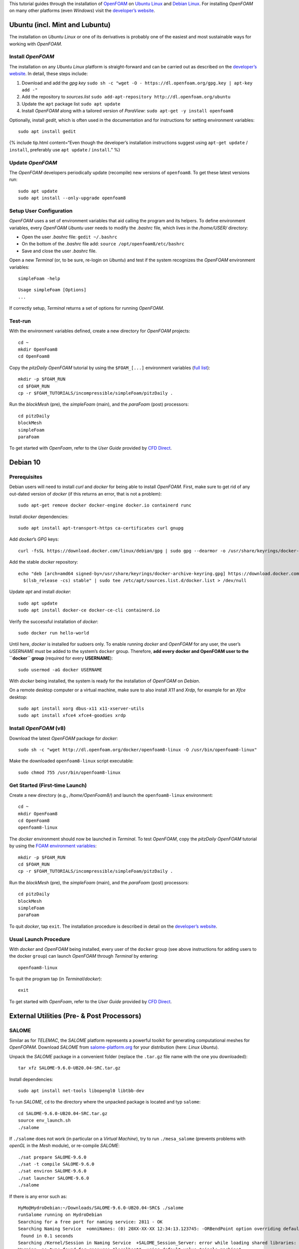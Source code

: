 This tutorial guides through the installation of
`OpenFOAM <http://www.openfoam.org/>`__ on `Ubuntu
Linux <https://www.ubuntu.org/>`__ and `Debian Linux <#debian>`__. For
installing *OpenFOAM* on many other platforms (even *Windows*) visit the
`developer’s website <https://openfoam.org>`__.

Ubuntu (incl. Mint and Lubuntu)
-------------------------------

The installation on *Ubuntu Linux* or one of its derivatives is probably
one of the easiest and most sustainable ways for working with
*OpenFOAM*.

Install *OpenFOAM*
~~~~~~~~~~~~~~~~~~

The installation on any *Ubuntu Linux* platform is straight-forward and
can be carried out as described on the `developer’s
website <https://openfoam.org/download/8-ubuntu/>`__. In detail, these
steps include:

1. Download and add the *gpg key*
   ``sudo sh -c "wget -O - https://dl.openfoam.org/gpg.key | apt-key add -"``
2. Add the repository to *sources.list*
   ``sudo add-apt-repository http://dl.openfoam.org/ubuntu``
3. Update the ``apt`` package list ``sudo apt update``
4. Install *OpenFOAM* along with a tailored version of *ParaView*:
   ``sudo apt-get -y install openfoam8``

Optionally, install *gedit*, which is often used in the documentation
and for instructions for setting environment variables:

::

   sudo apt install gedit

{% include tip.html content=“Even though the developer’s installation
instructions suggest using ``apt-get update`` / ``install``, preferably
use ``apt update`` / ``install``.” %}

Update *OpenFOAM*
~~~~~~~~~~~~~~~~~

The *OpenFOAM* developers periodically update (recompile) new versions
of ``openfoam8``. To get these latest versions run:

::

   sudo apt update
   sudo apt install --only-upgrade openfoam8

Setup User Configuration
~~~~~~~~~~~~~~~~~~~~~~~~

*OpenFOAM* uses a set of environment variables that aid calling the
program and its helpers. To define environment variables, every
*OpenFOAM* *Ubuntu* user needs to modify the *.bashrc* file, which lives
in the */home/USER/* directory:

-  Open the user *.bashrc* file: ``gedit ~/.bashrc``
-  On the bottom of the *.bashrc* file add:
   ``source /opt/openfoam8/etc/bashrc``
-  Save and close the user *.bashrc* file.

Open a new *Terminal* (or, to be sure, re-login on *Ubuntu*) and test if
the system recognizes the *OpenFOAM* environment variables:

::

   simpleFoam -help

::

   Usage simpleFoam [Options]
   ...

If correctly setup, *Terminal* returns a set of options for running
*OpenFOAM*.

Test-run
~~~~~~~~

With the environment variables defined, create a new directory for
*OpenFOAM* projects:

::

   cd ~
   mkdir OpenFoam8
   cd OpenFoam8

Copy the *pitzDaily* *OpenFOAM* tutorial by using the ``$FOAM_[...]``
environment variables (`full
list <https://openfoamwiki.net/index.php/Environment_variables>`__):

::

   mkdir -p $FOAM_RUN
   cd $FOAM_RUN
   cp -r $FOAM_TUTORIALS/incompressible/simpleFoam/pitzDaily .

Run the *blockMesh* (pre), the *simpleFoam* (main), and the *paraFoam*
(post) processors:

::

   cd pitzDaily
   blockMesh
   simpleFoam
   paraFoam

To get started with *OpenFoam*, refer to the *User Guide* provided by
`CFD Direct <https://cfd.direct/openfoam/user-guide/>`__.

.. _debian:

Debian 10
---------

Prerequisites
~~~~~~~~~~~~~

Debian users will need to install *curl* and *docker* for being able to
install *OpenFOAM*. First, make sure to get rid of any out-dated version
of *docker* (if this returns an error, that is not a problem):

::

   sudo apt-get remove docker docker-engine docker.io containerd runc

Install *docker* dependencies:

::

   sudo apt install apt-transport-https ca-certificates curl gnupg

Add *docker*\ ’s *GPG* keys:

::

   curl -fsSL https://download.docker.com/linux/debian/gpg | sudo gpg --dearmor -o /usr/share/keyrings/docker-archive-keyring.gpg

Add the stable *docker* repository:

::

   echo "deb [arch=amd64 signed-by=/usr/share/keyrings/docker-archive-keyring.gpg] https://download.docker.com/linux/debian \
     $(lsb_release -cs) stable" | sudo tee /etc/apt/sources.list.d/docker.list > /dev/null

Update *apt* and install *docker*:

::

   sudo apt update
   sudo apt install docker-ce docker-ce-cli containerd.io

Verify the successful installation of *docker*:

::

   sudo docker run hello-world

Until here, *docker* is installed for sudoers only. To enable running
*docker* and *OpenFOAM* for any user, the user’s *USERNAME* must be
added to the system’s ``docker`` group. Therefore, **add every docker
and OpenFOAM user to the ``docker`` group** (required for every
**USERNAME**):

::

   sudo usermod -aG docker USERNAME

With *docker* being installed, the system is ready for the installation
of *OpenFOAM* on *Debian*.

On a remote desktop computer or a virtual machine, make sure to also
install *X11* and *Xrdp*, for example for an *Xfce* desktop:

::

   sudo apt install xorg dbus-x11 x11-xserver-utils
   sudo apt install xfce4 xfce4-goodies xrdp

Install *OpenFOAM* (v8)
~~~~~~~~~~~~~~~~~~~~~~~

Download the latest *OpenFOAM* package for *docker*:

::

   sudo sh -c "wget http://dl.openfoam.org/docker/openfoam8-linux -O /usr/bin/openfoam8-linux"

Make the downloaded ``openfoam8-linux`` script executable:

::

   sudo chmod 755 /usr/bin/openfoam8-linux

Get Started (First-time Launch)
~~~~~~~~~~~~~~~~~~~~~~~~~~~~~~~

Create a new directory (e.g., */home/OpenFoam8/*) and launch the
``openfoam8-linux`` environment:

::

   cd ~
   mkdir OpenFoam8
   cd OpenFoam8
   openfoam8-linux

The *docker* environment should now be launched in *Terminal*. To test
*OpenFOAM*, copy the *pitzDaily* *OpenFOAM* tutorial by using the `FOAM
environment
variables <https://openfoamwiki.net/index.php/Environment_variables>`__:

::

   mkdir -p $FOAM_RUN
   cd $FOAM_RUN
   cp -r $FOAM_TUTORIALS/incompressible/simpleFoam/pitzDaily .

Run the *blockMesh* (pre), the *simpleFoam* (main), and the *paraFoam*
(post) processors:

::

   cd pitzDaily
   blockMesh
   simpleFoam
   paraFoam

To quit *docker*, tap ``exit``. The installation procedure is described
in detail on the `developer’s
website <https://openfoam.org/download/8-linux/>`__.

Usual Launch Procedure
~~~~~~~~~~~~~~~~~~~~~~

With *docker* and *OpenFOAM* being installed, every user of the
``docker`` group (see above instructions for adding users to the docker
``group``) can launch *OpenFOAM* through *Terminal* by entering:

::

   openfoam8-linux

To quit the program tap (in *Terminal*/*docker*):

::

   exit

To get started with *OpenFoam*, refer to the *User Guide* provided by
`CFD Direct <https://cfd.direct/openfoam/user-guide/>`__.

External Utilities (Pre- & Post Processors)
-------------------------------------------

SALOME 
~~~~~~

Similar as for *TELEMAC*, the *SALOME* platform represents a powerful
toolkit for generating computational meshes for *OpenFOPAM*. Download
*SALOME* from
`salome-platform.org <https://www.salome-platform.org/downloads/current-version>`__
for your distribution (here: *Linux Ubuntu*).

Unpack the *SALOME* package in a convenient folder (replace the
``.tar.gz`` file name with the one you downloaded):

::

   tar xfz SALOME-9.6.0-UB20.04-SRC.tar.gz 

Install dependencies:

::

   sudo apt install net-tools libopengl0 libtbb-dev

To run *SALOME*, ``cd`` to the directory where the unpacked package is
located and typ ``salome``:

::

   cd SALOME-9.6.0-UB20.04-SRC.tar.gz 
   source env_launch.sh
   ./salome

If ``./salome`` does not work (in particular on a *Virtual Machine*),
try to run ``./mesa_salome`` (prevents problems with *openGL* in the
*Mesh* module), or re-compile *SALOME*:

::

   ./sat prepare SALOME-9.6.0 
   ./sat -t compile SALOME-9.6.0
   ./sat environ SALOME-9.6.0
   ./sat launcher SALOME-9.6.0
   ./salome

If there is any error such as:

::

   HyMo@HydroDebian:~/Downloads/SALOME-9.6.0-UB20.04-SRC$ ./salome
   runSalome running on HydroDebian
   Searching for a free port for naming service: 2811 - OK
   Searching Naming Service  +omniNames: (0) 20XX-XX-XX 12:34:13.123745: -ORBendPoint option overriding default endpoint.
    found in 0.1 seconds 
   Searching /Kernel/Session in Naming Service  +SALOME_Session_Server: error while loading shared libraries: libtbb.so.2: cannot open shared object file: No such file or directory
   Warning, no type found for resource "localhost", using default value "single_machine"
   Traceback (most recent call last):
     File "/home/HyMo/Downloads/SALOME-9.6.0-UB20.04-SRC/BINARIES-UB20.04/KERNEL/bin/salome/orbmodule.py", line 181, in waitNSPID
       os.kill(thePID,0)
   ProcessLookupError: [Errno 3] No such process

   During handling of the above exception, another exception occurred:

   Traceback (most recent call last):
     File "/home/HyMo/Downloads/SALOME-9.6.0-UB20.04-SRC/BINARIES-DEB10/KERNEL/bin/salome/runSalome.py", line 679, in useSalome
       clt = [...]
     File "/home/HyMo/Downloads/SALOME-9.6.0-UB20.04-SRC/BINARIES-DEB10/KERNEL/bin/salome/orbmodule.py", line 183, in waitNSPID
       raise RuntimeError("Process %d for %s not found" % (thePID,theName))
   RuntimeError: Process 29241 for /Kernel/Session not found
   --- Error during Salome launch ---

Then look for the missing libraries indicated in the above block with
``error while loading shared libraries: libtbb.so.2: cannot open shared object file``.
In this case ``libtbb`` is missing, which can be installed with
``sudo apt install libtbb-dev``.
